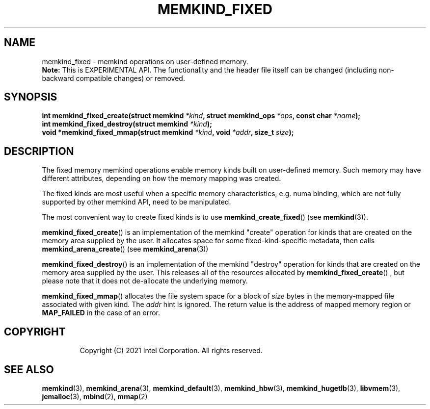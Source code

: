.\" SPDX-License-Identifier: BSD-2-Clause
.\" Copyright (C) 2021 Intel Corporation.
.\"
.TH "MEMKIND_FIXED" 3 "2021-12-08" "Intel Corporation" "MEMKIND_FIXED" \" -*- nroff -*-
.SH "NAME"
memkind_fixed \- memkind operations on user-defined memory.
.br
.BR Note:
This is EXPERIMENTAL API. The functionality and the header file itself can be changed (including non-backward compatible changes) or removed.
.SH "SYNOPSIS"
.sp
.BI "int memkind_fixed_create(struct memkind " "*kind" ", struct memkind_ops " "*ops" ", const char " "*name" );
.br
.BI "int memkind_fixed_destroy(struct memkind " "*kind" );
.br
.BI "void *memkind_fixed_mmap(struct memkind " "*kind" ", void " "*addr" ", size_t " "size" );
.br
.SH DESCRIPTION
.PP
The fixed memory memkind operations enable memory kinds built on user-defined
memory.  Such memory may have different attributes, depending on how the memory
mapping was created.
.PP
The fixed kinds are most useful when a specific memory characteristics, e.g.
numa binding, which are not fully supported by other memkind API, need to be
manipulated.
.PP
The most convenient way to create fixed kinds is to use
.BR memkind_create_fixed ()
(see
.BR memkind (3)).
.PP
.BR memkind_fixed_create ()
is an implementation of the memkind "create" operation for kinds that are
created on the memory area supplied by the user.  It allocates space for some
fixed-kind-specific metadata, then calls
.BR memkind_arena_create ()
(see
.BR memkind_arena (3))
.PP
.BR memkind_fixed_destroy ()
is an implementation of the memkind "destroy" operation for kinds that are
created on the memory area supplied by the user.  This releases all of the
resources allocated by
.BR memkind_fixed_create ()
, but please note that it does not de-allocate the underlying memory.
.PP
.BR memkind_fixed_mmap ()
allocates the file system space for a block of
.I size
bytes in the memory-mapped file associated with given kind.
The
.I addr
hint is ignored.  The return value is the address of mapped memory region or
.B MAP_FAILED
in the case of an error.
.TP
.SH "COPYRIGHT"
Copyright (C) 2021 Intel Corporation. All rights reserved.
.SH "SEE ALSO"
.BR memkind (3),
.BR memkind_arena (3),
.BR memkind_default (3),
.BR memkind_hbw (3),
.BR memkind_hugetlb (3),
.BR libvmem (3),
.BR jemalloc (3),
.BR mbind (2),
.BR mmap (2)
